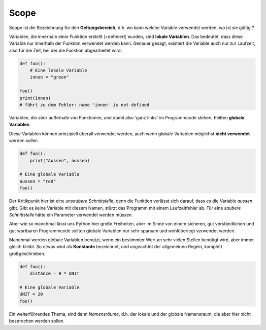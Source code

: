 ﻿
.. index:: Geltungsbereich

.. _py-scope1:

#####
Scope
#####

.. apr21: Vorlage war bas61h und bas63h - stimmt nicht !


Scope ist die Bezeichnung für den **Geltungsbereich**, d.h. wo kann
welche Variable verwendet werden, wo ist sie gültig ?

Variablen, die innerhalb einer Funktion erstellt (=definiert)
wurden, sind **lokale Variablen**. Das bedeutet, dass diese Variable
nur innerhalb der Funktion verwendet werden kann.  
Genauer gesagt, existiert die Variable auch nur zur Laufzeit, 
also für die Zeit, bei der die Funktion abgearbeitet wird.


.. code:: python

    def foo():
        # Eine lokale Variable
        innen = "green"

    foo()
    print(innen)
    # führt zu dem Fehler: name 'innen' is not defined


Variablen, die aber außerhalb von Funktionen, und damit
also \'ganz links\' im Programmcode stehen, heißen **globale Variablen**.

.. _py-noglobal:

Diese Variablen können prinzipiell überall verwendet werden,
auch wenn globale Variablen möglichst **nicht verwendet** werden sollen.

.. code:: python

    def foo():
        print("Aussen", aussen)

    # Eine globale Variable
    aussen = "red"
    foo()


Der Kritikpunkt hier ist eine `unsaubere Schnittstelle`, denn die Funktion
verlässt sich darauf, dass es die Variable `aussen` gibt. Gibt es keine Variable mit diesem Namen,
stürzt das Programm mit einem Laufzeitfehler ab.
Für eine `saubere Schnittstelle` hätte ein Parameter verwendet werden müssen.

Aber wie so manchmal lässt uns Python hier große Freiheiten, 
aber im Sinne von einem sicheren, gut verständlichen und gut wartbaren Programmcode
sollten globale Variablen nur sehr sparsam und wohlüberlegt verwendet werden.

Manchmal werden globale Variablen benutzt, wenn ein bestimmter Wert 
an sehr vielen Stellen benötigt wird, aber immer gleich bleibt.
So etwas wird als **Konstante** bezeichnet, und ungeachtet der allgemeinen
Regeln, komplett großgeschrieben.

.. code:: python

    def foo(): 
        distance = 9 * UNIT

    # Eine globale Variable
    UNIT = 20
    foo()


Ein weiterführendes Thema, sind dann `Namensräume`, d.h. der lokale 
und der globale Namensraum, die aber hier nicht besprochen werden sollen.
